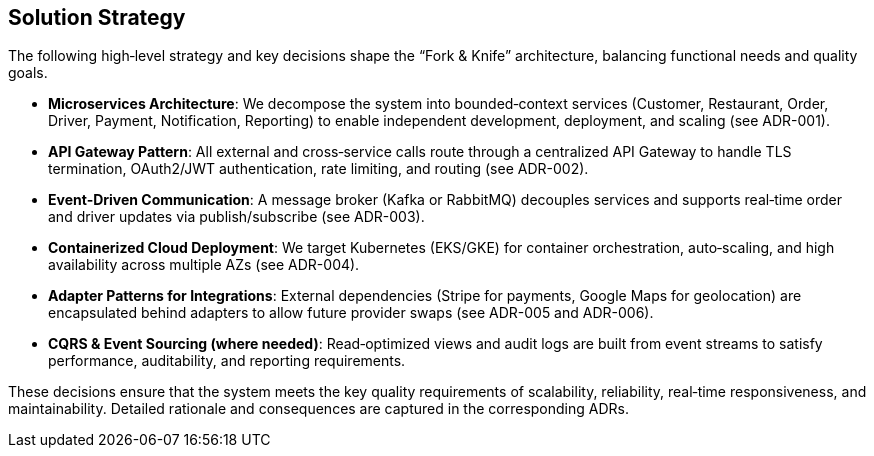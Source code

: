 [[section-solution-strategy]]
== Solution Strategy

The following high‐level strategy and key decisions shape the “Fork & Knife” architecture, balancing functional needs and quality goals.

* **Microservices Architecture**: We decompose the system into bounded‐context services (Customer, Restaurant, Order, Driver, Payment, Notification, Reporting) to enable independent development, deployment, and scaling (see ADR-001).
* **API Gateway Pattern**: All external and cross‐service calls route through a centralized API Gateway to handle TLS termination, OAuth2/JWT authentication, rate limiting, and routing (see ADR-002).
* **Event‐Driven Communication**: A message broker (Kafka or RabbitMQ) decouples services and supports real‐time order and driver updates via publish/subscribe (see ADR-003).
* **Containerized Cloud Deployment**: We target Kubernetes (EKS/GKE) for container orchestration, auto‐scaling, and high availability across multiple AZs (see ADR-004).
* **Adapter Patterns for Integrations**: External dependencies (Stripe for payments, Google Maps for geolocation) are encapsulated behind adapters to allow future provider swaps (see ADR-005 and ADR-006).
* **CQRS & Event Sourcing (where needed)**: Read‐optimized views and audit logs are built from event streams to satisfy performance, auditability, and reporting requirements.

These decisions ensure that the system meets the key quality requirements of scalability, reliability, real‐time responsiveness, and maintainability. Detailed rationale and consequences are captured in the corresponding ADRs.
